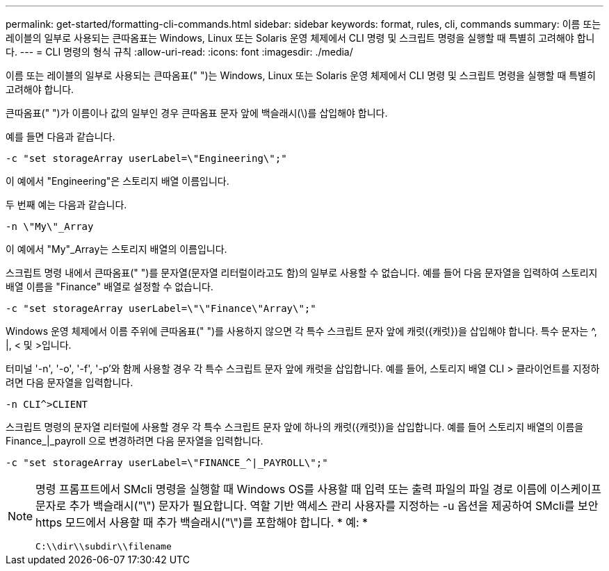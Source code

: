 ---
permalink: get-started/formatting-cli-commands.html 
sidebar: sidebar 
keywords: format, rules, cli, commands 
summary: 이름 또는 레이블의 일부로 사용되는 큰따옴표는 Windows, Linux 또는 Solaris 운영 체제에서 CLI 명령 및 스크립트 명령을 실행할 때 특별히 고려해야 합니다. 
---
= CLI 명령의 형식 규칙
:allow-uri-read: 
:icons: font
:imagesdir: ./media/


이름 또는 레이블의 일부로 사용되는 큰따옴표(" ")는 Windows, Linux 또는 Solaris 운영 체제에서 CLI 명령 및 스크립트 명령을 실행할 때 특별히 고려해야 합니다.

큰따옴표(" ")가 이름이나 값의 일부인 경우 큰따옴표 문자 앞에 백슬래시(\)를 삽입해야 합니다.

예를 들면 다음과 같습니다.

[listing]
----
-c "set storageArray userLabel=\"Engineering\";"
----
이 예에서 "Engineering"은 스토리지 배열 이름입니다.

두 번째 예는 다음과 같습니다.

[listing]
----
-n \"My\"_Array
----
이 예에서 "My"_Array는 스토리지 배열의 이름입니다.

스크립트 명령 내에서 큰따옴표(" ")를 문자열(문자열 리터럴이라고도 함)의 일부로 사용할 수 없습니다. 예를 들어 다음 문자열을 입력하여 스토리지 배열 이름을 "Finance" 배열로 설정할 수 없습니다.

[listing]
----
-c "set storageArray userLabel=\"\"Finance\"Array\";"
----
Windows 운영 체제에서 이름 주위에 큰따옴표(" ")를 사용하지 않으면 각 특수 스크립트 문자 앞에 캐럿({캐럿})을 삽입해야 합니다. 특수 문자는 {caret}, |, < 및 >입니다.

터미널 '-n', '-o', '-f', '-p'와 함께 사용할 경우 각 특수 스크립트 문자 앞에 캐럿을 삽입합니다. 예를 들어, 스토리지 배열 CLI > 클라이언트를 지정하려면 다음 문자열을 입력합니다.

[listing]
----
-n CLI^>CLIENT
----
스크립트 명령의 문자열 리터럴에 사용할 경우 각 특수 스크립트 문자 앞에 하나의 캐럿({캐럿})을 삽입합니다. 예를 들어 스토리지 배열의 이름을 Finance_|_payroll 으로 변경하려면 다음 문자열을 입력합니다.

[listing]
----
-c "set storageArray userLabel=\"FINANCE_^|_PAYROLL\";"
----
[NOTE]
====
명령 프롬프트에서 SMcli 명령을 실행할 때 Windows OS를 사용할 때 입력 또는 출력 파일의 파일 경로 이름에 이스케이프 문자로 추가 백슬래시("\") 문자가 필요합니다. 역할 기반 액세스 관리 사용자를 지정하는 -u 옵션을 제공하여 SMcli를 보안 https 모드에서 사용할 때 추가 백슬래시("\")를 포함해야 합니다. * 예: *

[listing]
----
C:\\dir\\subdir\\filename
----
====
